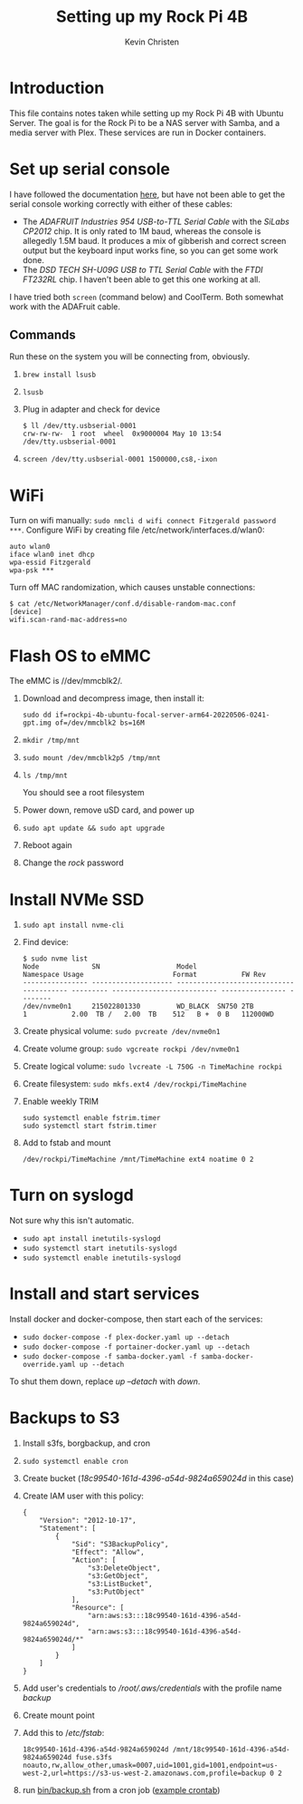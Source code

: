 #+TITLE: Setting up my Rock Pi 4B
#+AUTHOR: Kevin Christen
* Introduction
This file contains notes taken while setting up my Rock Pi 4B with Ubuntu
Server. The goal is for the Rock Pi to be a NAS server with Samba, and a
media server with Plex. These services are run in Docker containers.
* Set up serial console
I have followed the documentation [[https://wiki.radxa.com/Rockpi4/dev/serial-console][here]], but have not been able to get the
serial console working correctly with either of these cables:
+ The /ADAFRUIT Industries 954 USB-to-TTL Serial Cable/ with the /SiLabs
  CP2012/ chip. It is only rated to 1M baud, whereas the console is
  allegedly 1.5M baud. It produces a mix of gibberish and correct screen
  output but the keyboard input works fine, so you can get some work done.
+ The /DSD TECH SH-U09G USB to TTL Serial Cable/ with the /FTDI FT232RL/
  chip. I haven't been able to get this one working at all.

I have tried both ~screen~ (command below) and CoolTerm. Both somewhat work
with the ADAFruit cable.
** Commands
Run these on the system you will be connecting from, obviously.
1. ~brew install lsusb~
2. ~lsusb~
3. Plug in adapter and check for device 
   #+BEGIN_EXAMPLE
   $ ll /dev/tty.usbserial-0001
   crw-rw-rw-  1 root  wheel  0x9000004 May 10 13:54 /dev/tty.usbserial-0001
   #+END_EXAMPLE
4. ~screen /dev/tty.usbserial-0001 1500000,cs8,-ixon~
* WiFi
Turn on wifi manually: ~sudo nmcli d wifi connect Fitzgerald password
***~. Configure WiFi by creating file /etc/network/interfaces.d/wlan0: 
#+BEGIN_EXAMPLE
auto wlan0
iface wlan0 inet dhcp
wpa-essid Fitzgerald
wpa-psk ***
#+END_EXAMPLE
Turn off MAC randomization, which causes unstable connections:
#+BEGIN_EXAMPLE
$ cat /etc/NetworkManager/conf.d/disable-random-mac.conf
[device]
wifi.scan-rand-mac-address=no
#+END_EXAMPLE
* Flash OS to eMMC
The eMMC is //dev/mmcblk2/.
1. Download and decompress image, then install it:
  
   ~sudo dd if=rockpi-4b-ubuntu-focal-server-arm64-20220506-0241-gpt.img of=/dev/mmcblk2 bs=16M~
2. ~mkdir /tmp/mnt~
3. ~sudo mount /dev/mmcblk2p5 /tmp/mnt~
4. ~ls /tmp/mnt~

   You should see a root filesystem
5. Power down, remove uSD card, and power up
6. ~sudo apt update && sudo apt upgrade~
7. Reboot again
8. Change the /rock/ password
* Install NVMe SSD
1. ~sudo apt install nvme-cli~
2. Find device:
   #+BEGIN_EXAMPLE
   $ sudo nvme list
   Node             SN                   Model                                    Namespace Usage                      Format           FW Rev
   ---------------- -------------------- ---------------------------------------- --------- -------------------------- ---------------- --------
   /dev/nvme0n1     215022801330         WD_BLACK  SN750 2TB                      1           2.00  TB /   2.00  TB    512   B +  0 B   112000WD
   #+END_EXAMPLE
3. Create physical volume: ~sudo pvcreate /dev/nvme0n1~
4. Create volume group: ~sudo vgcreate rockpi /dev/nvme0n1~
5. Create logical volume: ~sudo lvcreate -L 750G -n TimeMachine rockpi~
6. Create filesystem: ~sudo mkfs.ext4 /dev/rockpi/TimeMachine~
7. Enable weekly TRIM
   #+BEGIN_EXAMPLE
   sudo systemctl enable fstrim.timer
   sudo systemctl start fstrim.timer
   #+END_EXAMPLE
8. Add to fstab and mount
   #+BEGIN_EXAMPLE
   /dev/rockpi/TimeMachine /mnt/TimeMachine ext4 noatime 0 2
   #+END_EXAMPLE
* Turn on syslogd
Not sure why this isn't automatic.
  + ~sudo apt install inetutils-syslogd~
  + ~sudo systemctl start inetutils-syslogd~
  + ~sudo systemctl enable inetutils-syslogd~
* Install and start services
Install docker and docker-compose, then start each of the services:

  + ~sudo docker-compose -f plex-docker.yaml up --detach~
  + ~sudo docker-compose -f portainer-docker.yaml up --detach~
  + ~sudo docker-compose -f samba-docker.yaml -f samba-docker-override.yaml up --detach~

To shut them down, replace /up --detach/ with /down/.
* Backups to S3
1. Install s3fs, borgbackup, and cron
2. ~sudo systemctl enable cron~
3. Create bucket (/18c99540-161d-4396-a54d-9824a659024d/ in this case)
4. Create IAM user with this policy:
   #+BEGIN_EXAMPLE
   {
       "Version": "2012-10-17",
       "Statement": [
           {
               "Sid": "S3BackupPolicy",
               "Effect": "Allow",
               "Action": [
                   "s3:DeleteObject",
                   "s3:GetObject",
                   "s3:ListBucket",
                   "s3:PutObject"
               ],
               "Resource": [
                   "arn:aws:s3:::18c99540-161d-4396-a54d-9824a659024d",
                   "arn:aws:s3:::18c99540-161d-4396-a54d-9824a659024d/*"
               ]
           }
       ]
   }
   #+END_EXAMPLE
5. Add user's credentials to /\slash{}root​\slash{}.aws​\slash{}credentials/
   with the profile name /backup/
6. Create mount point
7. Add this to /​/etc\slash{}fstab/:
   #+BEGIN_EXAMPLE
   18c99540-161d-4396-a54d-9824a659024d /mnt/18c99540-161d-4396-a54d-9824a659024d fuse.s3fs noauto,rw,allow_other,umask=0007,uid=1001,gid=1001,endpoint=us-west-2,url=https://s3-us-west-2.amazonaws.com,profile=backup 0 2
   #+END_EXAMPLE
8. run [[file:bin/backup.sh][bin/backup.sh]] from a cron job ([[file:bin/crontab][example crontab]])
